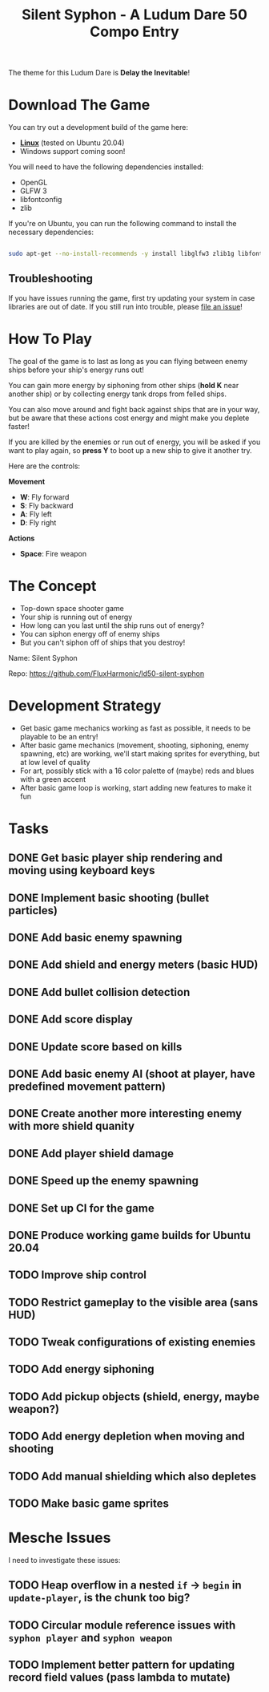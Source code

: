 #+title: Silent Syphon - A Ludum Dare 50 Compo Entry

The theme for this Ludum Dare is *Delay the Inevitable*!

* Download The Game

You can try out a development build of the game here:

- *[[https://github.com/FluxHarmonic/ld50-silent-syphon/releases/download/dev/silent-syphon-linux.zip][Linux]]* (tested on Ubuntu 20.04)
- Windows support coming soon!

You will need to have the following dependencies installed:

- OpenGL
- GLFW 3
- libfontconfig
- zlib

If you're on Ubuntu, you can run the following command to install the necessary dependencies:

#+begin_src sh

  sudo apt-get --no-install-recommends -y install libglfw3 zlib1g libfontconfig1 mesa-utils libgl1-mesa-glx

#+end_src

** Troubleshooting

If you have issues running the game, first try updating your system in case libraries are out of date.  If you still run into trouble, please [[https://github.com/FluxHarmonic/ld50-silent-syphon/issues][file an issue]]!

* How To Play

The goal of the game is to last as long as you can flying between enemy ships before your ship's energy runs out!

You can gain more energy by siphoning from other ships (*hold K* near another ship) or by collecting energy tank drops from felled ships.

You can also move around and fight back against ships that are in your way, but be aware that these actions cost energy and might make you deplete faster!

If you are killed by the enemies or run out of energy, you will be asked if you want to play again, so *press Y* to boot up a new ship to give it another try.

Here are the controls:

*Movement*

- *W*: Fly forward
- *S*: Fly backward
- *A*: Fly left
- *D*: Fly right

*Actions*

- *Space*: Fire weapon

* The Concept

- Top-down space shooter game
- Your ship is running out of energy
- How long can you last until the ship runs out of energy?
- You can siphon energy off of enemy ships
- But you can't siphon off of ships that you destroy!

Name: Silent Syphon

Repo: https://github.com/FluxHarmonic/ld50-silent-syphon

* Development Strategy

- Get basic game mechanics working as fast as possible, it needs to be playable to be an entry!
- After basic game mechanics (movement, shooting, siphoning, enemy spawning, etc) are working, we'll start making sprites for everything, but at low level of quality
- For art, possibly stick with a 16 color palette of (maybe) reds and blues with a green accent
- After basic game loop is working, start adding new features to make it fun

* Tasks

** DONE Get basic player ship rendering and moving using keyboard keys
CLOSED: [2022-04-02 Sat 08:17]
:LOGBOOK:
- State "DONE"       from "TODO"       [2022-04-02 Sat 08:17]
:END:
** DONE Implement basic shooting (bullet particles)
CLOSED: [2022-04-02 Sat 08:50]
:LOGBOOK:
- State "DONE"       from "TODO"       [2022-04-02 Sat 08:50]
:END:
** DONE Add basic enemy spawning
CLOSED: [2022-04-02 Sat 09:35]
:LOGBOOK:
- State "DONE"       from "TODO"       [2022-04-02 Sat 09:35]
:END:
** DONE Add shield and energy meters (basic HUD)
CLOSED: [2022-04-02 Sat 09:52]
** DONE Add bullet collision detection
CLOSED: [2022-04-02 Sat 10:42]
:LOGBOOK:
- State "DONE"       from "TODO"       [2022-04-02 Sat 10:42]
:END:
** DONE Add score display
CLOSED: [2022-04-02 Sat 13:28]
:LOGBOOK:
- State "DONE"       from "TODO"       [2022-04-02 Sat 13:28]
:END:
** DONE Update score based on kills
CLOSED: [2022-04-02 Sat 13:28]
:LOGBOOK:
- State "DONE"       from "TODO"       [2022-04-02 Sat 13:28]
:END:
** DONE Add basic enemy AI (shoot at player, have predefined movement pattern)
CLOSED: [2022-04-02 Sat 14:18]
:LOGBOOK:
- State "DONE"       from "TODO"       [2022-04-02 Sat 14:18]
:END:
** DONE Create another more interesting enemy with more shield quanity
CLOSED: [2022-04-02 Sat 14:18]
:LOGBOOK:
- State "DONE"       from "TODO"       [2022-04-02 Sat 14:18]
:END:
** DONE Add player shield damage
CLOSED: [2022-04-02 Sat 17:24]
:LOGBOOK:
- State "DONE"       from "TODO"       [2022-04-02 Sat 17:24]
:END:
** DONE Speed up the enemy spawning
CLOSED: [2022-04-02 Sat 17:24]
:LOGBOOK:
- State "DONE"       from "TODO"       [2022-04-02 Sat 17:24]
:END:
** DONE Set up CI for the game
CLOSED: [2022-04-03 Sun 11:43]
:LOGBOOK:
- State "DONE"       from "TODO"       [2022-04-03 Sun 11:43]
:END:
** DONE Produce working game builds for Ubuntu 20.04
CLOSED: [2022-04-03 Sun 11:43]
:LOGBOOK:
- State "DONE"       from "TODO"       [2022-04-03 Sun 11:43]
:END:
** TODO Improve ship control
** TODO Restrict gameplay to the visible area (sans HUD)
** TODO Tweak configurations of existing enemies
** TODO Add energy siphoning
** TODO Add pickup objects (shield, energy, maybe weapon?)
** TODO Add energy depletion when moving and shooting
** TODO Add manual shielding which also depletes
** TODO Make basic game sprites

* Mesche Issues

I need to investigate these issues:

** TODO Heap overflow in a nested =if= -> =begin= in =update-player=, is the chunk too big?
** TODO Circular module reference issues with =syphon player= and =syphon weapon=
** TODO Implement better pattern for updating record field values (pass lambda to mutate)
